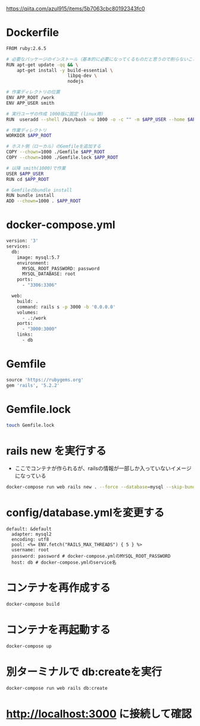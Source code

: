 https://qiita.com/azul915/items/5b7063cbc80192343fc0

* Dockerfile
#+BEGIN_SRC sh :exports both
FROM ruby:2.6.5

# 必要なパッケージのインストール（基本的に必要になってくるものだと思うので削らないこと）
RUN apt-get update -qq && \
    apt-get install -y build-essential \
                       libpq-dev \
                       nodejs

# 作業ディレクトリの位置
ENV APP_ROOT /work
ENV APP_USER smith

# 実行ユーザの作成 1000版に固定 (linux用)
RUN  useradd --shell /bin/bash -u 1000 -o -c "" -m $APP_USER --home $APP_ROOT

# 作業ディレクトリ
WORKDIR $APP_ROOT

# ホスト側（ローカル）のGemfileを追加する
COPY --chown=1000 ./Gemfile $APP_ROOT
COPY --chown=1000 ./Gemfile.lock $APP_ROOT

# 以降 smith(1000)で作業
USER $APP_USER
RUN cd $APP_ROOT

# Gemfileのbundle install
RUN bundle install
ADD --chown=1000 . $APP_ROOT

#+END_SRC

* docker-compose.yml

#+BEGIN_SRC sh :exports both
version: '3'
services:
  db:
    image: mysql:5.7
    environment:
      MYSQL_ROOT_PASSWORD: password
      MYSQL_DATABASE: root
    ports:
      - "3306:3306"

  web:
    build: .
    command: rails s -p 3000 -b '0.0.0.0'
    volumes:
      - .:/work
    ports:
      - "3000:3000"
    links:
      - db

#+END_SRC

* Gemfile

#+BEGIN_SRC ruby :exports both
source 'https://rubygems.org'
gem 'rails', '5.2.2'
#+END_SRC

* Gemfile.lock

#+BEGIN_SRC sh :exports both
touch Gemfile.lock
#+END_SRC

* rails new を実行する

- ここでコンテナが作られるが、railsの情報が一部しか入っていないイメージになっている

#+BEGIN_SRC sh :exports both
docker-compose run web rails new . --force --database=mysql --skip-bundle
#+END_SRC

* config/database.ymlを変更する

#+BEGIN_EXAMPLE
default: &default
  adapter: mysql2
  encoding: utf8
  pool: <%= ENV.fetch("RAILS_MAX_THREADS") { 5 } %>
  username: root
  password: password # docker-compose.ymlのMYSQL_ROOT_PASSWORD
  host: db # docker-compose.ymlのservice名
#+END_EXAMPLE


* コンテナを再作成する

#+BEGIN_SRC sh :exports both
docker-compose build
#+END_SRC

* コンテナを再起動する

#+BEGIN_SRC sh :exports both
docker-compose up
#+END_SRC

* 別ターミナルで db:createを実行

#+BEGIN_SRC sh :exports both
docker-compose run web rails db:create
#+END_SRC

* http://localhost:3000 に接続して確認
